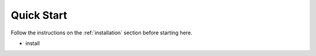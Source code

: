 Quick Start
===========

Follow the instructions on the :ref:`installation` section before starting here.

- install
